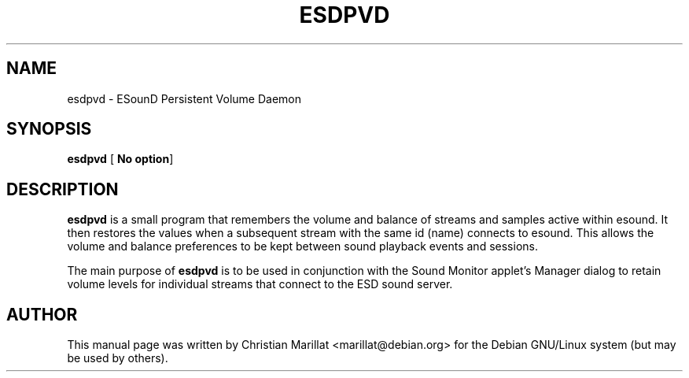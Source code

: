 .\" This manpage has been automatically generated by docbook2man 
.\" from a DocBook document.  This tool can be found at:
.\" <http://shell.ipoline.com/~elmert/comp/docbook2X/> 
.\" Please send any bug reports, improvements, comments, patches, 
.\" etc. to Steve Cheng <steve@ggi-project.org>.
.TH "ESDPVD" "1" "20 oktober 2001" "" ""
.SH NAME
esdpvd \- ESounD Persistent Volume Daemon
.SH SYNOPSIS

\fBesdpvd\fR [ \fBNo option\fR] 

.SH "DESCRIPTION"
.PP
\fBesdpvd\fR is a small program that remembers
the volume and balance of streams and samples active within esound. It
then restores the values when a subsequent stream with the same id
(name) connects to esound. This allows the volume and balance
preferences to be kept between sound playback events and
sessions.
.PP
The main purpose of \fBesdpvd\fR is to be used
in conjunction with the Sound Monitor applet's Manager dialog to
retain volume levels for individual streams that connect to the ESD
sound server.
.SH "AUTHOR"
.PP
This manual page was written by Christian Marillat <marillat@debian.org> for
the Debian GNU/Linux system (but may be used by others).
